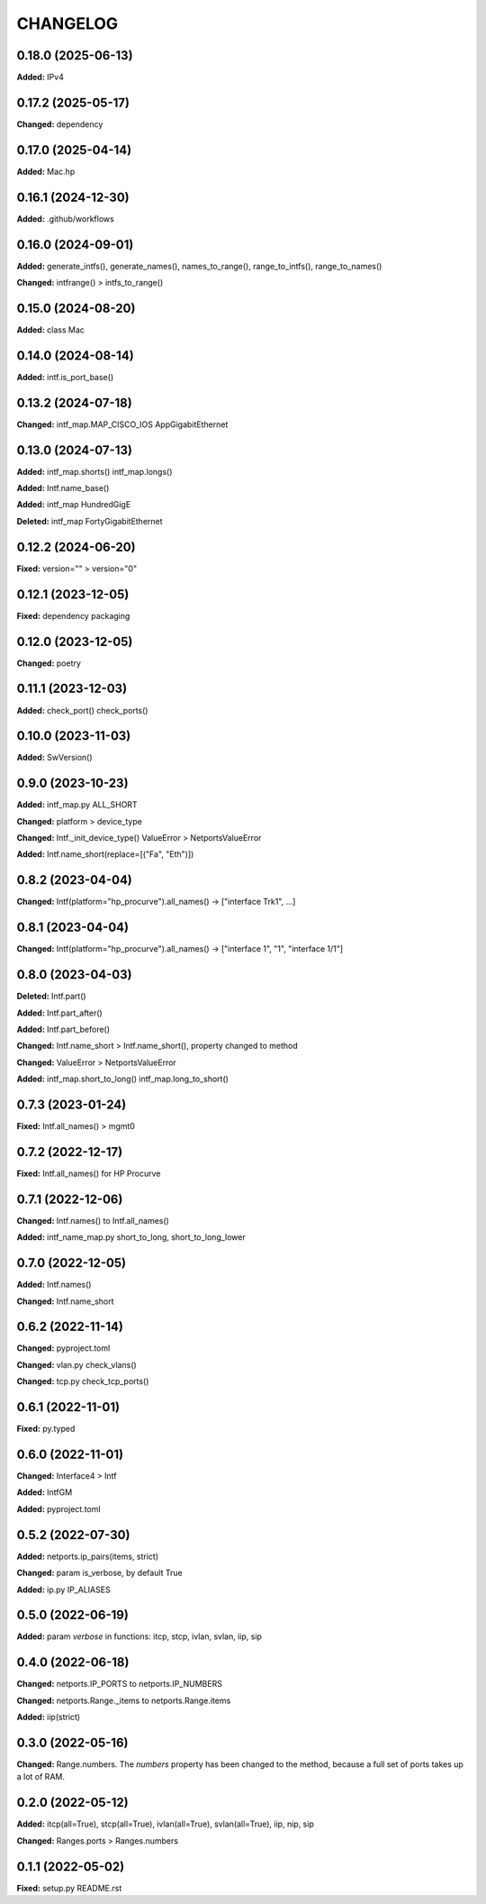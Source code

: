 
.. :changelog:

CHANGELOG
=========

0.18.0 (2025-06-13)
-------------------

**Added:** IPv4


0.17.2 (2025-05-17)
-------------------

**Changed:** dependency


0.17.0 (2025-04-14)
-------------------

**Added:** Mac.hp


0.16.1 (2024-12-30)
-------------------

**Added:** .github/workflows


0.16.0 (2024-09-01)
-------------------

**Added:** generate_intfs(), generate_names(), names_to_range(), range_to_intfs(), range_to_names()

**Changed:** intfrange() > intfs_to_range()


0.15.0 (2024-08-20)
-------------------

**Added:** class Mac


0.14.0 (2024-08-14)
-------------------

**Added:** intf.is_port_base()


0.13.2 (2024-07-18)
-------------------

**Changed:** intf_map.MAP_CISCO_IOS AppGigabitEthernet


0.13.0 (2024-07-13)
-------------------

**Added:** intf_map.shorts() intf_map.longs()

**Added:** Intf.name_base()

**Added:** intf_map HundredGigE

**Deleted:** intf_map FortyGigabitEthernet


0.12.2 (2024-06-20)
-------------------

**Fixed:** version="" > version="0"


0.12.1 (2023-12-05)
-------------------

**Fixed:** dependency packaging


0.12.0 (2023-12-05)
-------------------

**Changed:** poetry


0.11.1 (2023-12-03)
-------------------

**Added:** check_port() check_ports()


0.10.0 (2023-11-03)
-------------------

**Added:** SwVersion()


0.9.0 (2023-10-23)
------------------

**Added:** intf_map.py ALL_SHORT

**Changed:** platform > device_type

**Changed:** Intf._init_device_type() ValueError > NetportsValueError

**Added:** Intf.name_short(replace=[("Fa", "Eth")])


0.8.2 (2023-04-04)
------------------

**Changed:** Intf(platform="hp_procurve").all_names() -> ["interface Trk1", ...]


0.8.1 (2023-04-04)
------------------

**Changed:** Intf(platform="hp_procurve").all_names() -> ["interface 1", "1", "interface 1/1"]


0.8.0 (2023-04-03)
------------------

**Deleted:** Intf.part()

**Added:** Intf.part_after()

**Added:** Intf.part_before()

**Changed:** Intf.name_short > Intf.name_short(), property changed to method

**Changed:** ValueError > NetportsValueError

**Added:** intf_map.short_to_long() intf_map.long_to_short()


0.7.3 (2023-01-24)
------------------

**Fixed:** Intf.all_names() > mgmt0


0.7.2 (2022-12-17)
------------------

**Fixed:** Intf.all_names() for HP Procurve


0.7.1 (2022-12-06)
------------------

**Changed:** Intf.names() to Intf.all_names()

**Added:** intf_name_map.py short_to_long, short_to_long_lower


0.7.0 (2022-12-05)
------------------

**Added:** Intf.names()

**Changed:** Intf.name_short


0.6.2 (2022-11-14)
------------------

**Changed:** pyproject.toml

**Changed:** vlan.py check_vlans()

**Changed:** tcp.py check_tcp_ports()


0.6.1 (2022-11-01)
------------------

**Fixed:** py.typed


0.6.0 (2022-11-01)
------------------

**Changed:** Interface4 > Intf

**Added:** IntfGM

**Added:** pyproject.toml


0.5.2 (2022-07-30)
------------------

**Added:** netports.ip_pairs(items, strict)

**Changed:** param is_verbose, by default True

**Added:** ip.py IP_ALIASES


0.5.0 (2022-06-19)
------------------

**Added:** param `verbose` in functions: itcp, stcp, ivlan, svlan, iip, sip


0.4.0 (2022-06-18)
------------------

**Changed:** netports.IP_PORTS to netports.IP_NUMBERS

**Changed:** netports.Range._items to netports.Range.items

**Added:** iip(strict)


0.3.0 (2022-05-16)
------------------

**Changed:** Range.numbers. The *numbers* property has been changed to the method, because a full set of ports takes up a lot of RAM.


0.2.0 (2022-05-12)
------------------

**Added:** itcp(all=True), stcp(all=True), ivlan(all=True), svlan(all=True), iip, nip, sip

**Changed:** Ranges.ports > Ranges.numbers


0.1.1 (2022-05-02)
------------------

**Fixed:** setup.py README.rst
